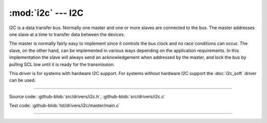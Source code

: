 :mod:`i2c` --- I2C
==================

.. module:: i2c
   :synopsis: I2C.

I2C is a data transfer bus. Normally one master and one or more slaves
are connected to the bus. The master addresses one slave at a time to
transfer data between the devices.

The master is normally fairly easy to implement since it controls the
bus clock and no race conditions can occur. The slave, on the other
hand, can be implemented in various ways depending on the application
requirements. In this implementation the slave will always send an
acknowledgement when addressed by the master, and lock the bus by
pulling SCL low until it is ready for the transmission.

This driver is for systems with hardware I2C support. For systems
without hardware I2C support the :doc:`i2c_soft` driver can be used.

--------------------------------------------------

Source code: :github-blob:`src/drivers/i2c.h`, :github-blob:`src/drivers/i2c.c`

Test code: :github-blob:`tst/drivers/i2c/master/main.c`

--------------------------------------------------

.. doxygenfile:: drivers/i2c.h
   :project: simba
